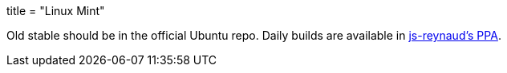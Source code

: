 +++
title = "Linux Mint"
+++

Old stable should be in the official Ubuntu repo. Daily builds are available in https://code.launchpad.net/~js-reynaud/+archive/ubuntu/ppa-kicad[js-reynaud's PPA].
